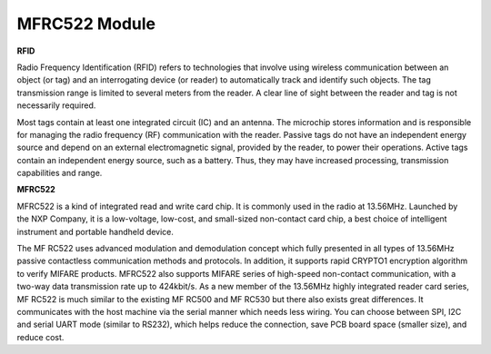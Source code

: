MFRC522 Module
=====================

**RFID**

Radio Frequency Identification (RFID) refers to technologies that
involve using wireless communication between an object (or tag) and an
interrogating device (or reader) to automatically track and identify
such objects. The tag transmission range is limited to several meters
from the reader. A clear line of sight between the reader and tag is not
necessarily required.

Most tags contain at least one integrated circuit (IC) and an antenna.
The microchip stores information and is responsible for managing the
radio frequency (RF) communication with the reader. Passive tags do not
have an independent energy source and depend on an external
electromagnetic signal, provided by the reader, to power their
operations. Active tags contain an independent energy source, such as a
battery. Thus, they may have increased processing, transmission
capabilities and range.

.. image:: img/image230.png


**MFRC522**

MFRC522 is a kind of integrated read and write card chip. It is commonly
used in the radio at 13.56MHz. Launched by the NXP Company, it is a
low-voltage, low-cost, and small-sized non-contact card chip, a best
choice of intelligent instrument and portable handheld device.

The MF RC522 uses advanced modulation and demodulation concept which
fully presented in all types of 13.56MHz passive contactless
communication methods and protocols. In addition, it supports rapid
CRYPTO1 encryption algorithm to verify MIFARE products. MFRC522 also
supports MIFARE series of high-speed non-contact communication, with a
two-way data transmission rate up to 424kbit/s. As a new member of the
13.56MHz highly integrated reader card series, MF RC522 is much similar
to the existing MF RC500 and MF RC530 but there also exists great
differences. It communicates with the host machine via the serial manner
which needs less wiring. You can choose between SPI, I2C and serial UART
mode (similar to RS232), which helps reduce the connection, save PCB
board space (smaller size), and reduce cost.
